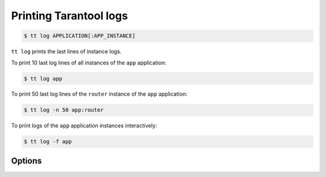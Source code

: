 .. _tt-log:

Printing Tarantool logs
=======================

..  code-block:: console

    $ tt log APPLICATION[:APP_INSTANCE]

``tt log`` prints the last lines of instance logs.

To print 10 last log lines of all instances of the ``app`` application:

..  code-block:: console

    $ tt log app

To print 50 last log lines of the ``router`` instance of the ``app`` application:

..  code-block:: console

    $ tt log -n 50 app:router

To print logs of the ``app`` application instances interactively:

..  code-block:: console

    $ tt log -f app

Options
-------

.. option:: -f, --follow

    Keep printing new lines added to the log file.

.. option:: -n, --lines

    The number of last lines to output. Default: ``10``.
